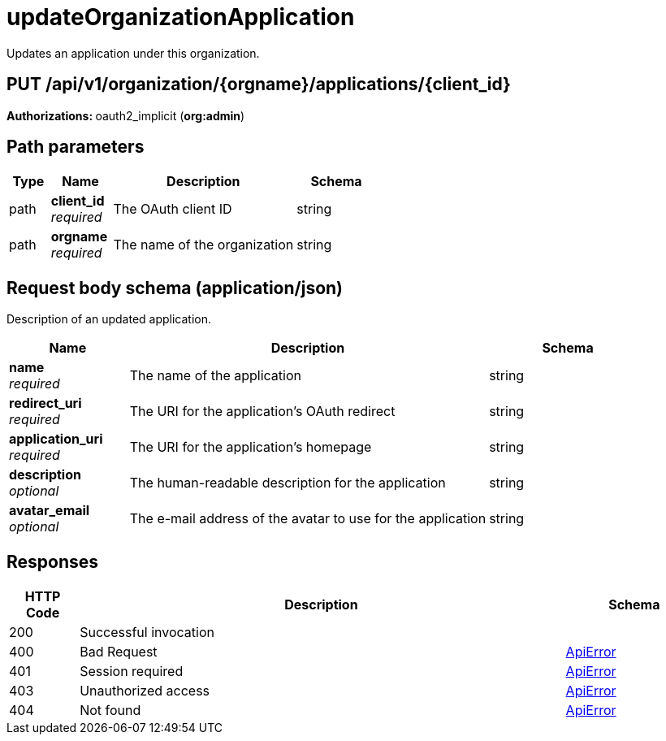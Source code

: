 
= updateOrganizationApplication
Updates an application under this organization.

[discrete]
== PUT /api/v1/organization/{orgname}/applications/{client_id}



**Authorizations: **oauth2_implicit (**org:admin**)


[discrete]
== Path parameters

[options="header", width=100%, cols=".^2a,.^3a,.^9a,.^4a"]
|===
|Type|Name|Description|Schema
|path|**client_id** + 
_required_|The OAuth client ID|string
|path|**orgname** + 
_required_|The name of the organization|string
|===


[discrete]
== Request body schema (application/json)

Description of an updated application.

[options="header", width=100%, cols=".^3a,.^9a,.^4a"]
|===
|Name|Description|Schema
|**name** + 
_required_|The name of the application|string
|**redirect_uri** + 
_required_|The URI for the application's OAuth redirect|string
|**application_uri** + 
_required_|The URI for the application's homepage|string
|**description** + 
_optional_|The human-readable description for the application|string
|**avatar_email** + 
_optional_|The e-mail address of the avatar to use for the application|string
|===


[discrete]
== Responses

[options="header", width=100%, cols=".^2a,.^14a,.^4a"]
|===
|HTTP Code|Description|Schema
|200|Successful invocation|
|400|Bad Request|&lt;&lt;_apierror,ApiError&gt;&gt;
|401|Session required|&lt;&lt;_apierror,ApiError&gt;&gt;
|403|Unauthorized access|&lt;&lt;_apierror,ApiError&gt;&gt;
|404|Not found|&lt;&lt;_apierror,ApiError&gt;&gt;
|===
